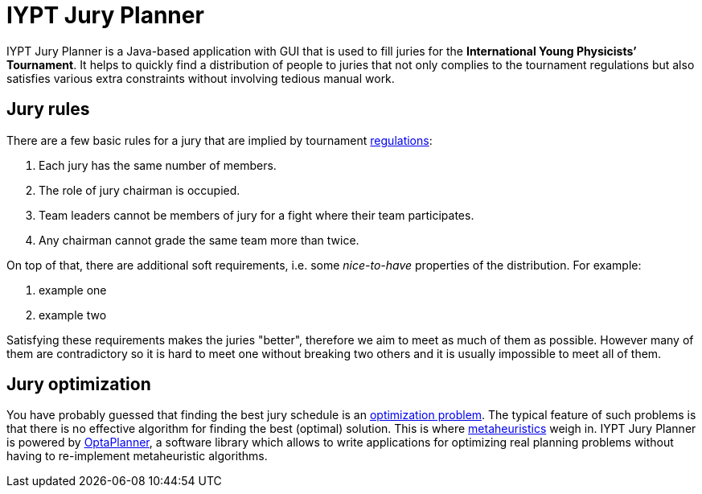 = IYPT Jury Planner

IYPT Jury Planner is a Java-based application with GUI that is used to fill juries for the *International
Young Physicists’ Tournament*. It helps to quickly find a distribution of people to juries that not only complies
to the tournament regulations but also satisfies various extra constraints without involving tedious manual work.

== Jury rules

There are a few basic rules for a jury that are implied by tournament
http://iypt.org/Official_Documents/Tournament_Regulations[regulations]:

1. Each jury has the same number of members.
2. The role of jury chairman is occupied.
3. Team leaders cannot be members of jury for a fight where their team participates.
4. Any chairman cannot grade the same team more than twice.

On top of that, there are additional soft requirements, i.e. some _nice-to-have_ properties of the distribution.
For example:

1. example one
2. example two

Satisfying these requirements makes the juries "better", therefore we aim to meet as much of them as possible.
However many of them are contradictory so it is hard to meet one without breaking two others and it is usually
impossible to meet all of them.

== Jury optimization
You have probably guessed that finding the best jury schedule is an
https://en.wikipedia.org/wiki/Combinatorial_optimization[optimization problem]. The typical feature of such
problems is that there is no effective algorithm for finding the best (optimal) solution. This is where
https://en.wikipedia.org/wiki/Metaheuristic[metaheuristics] weigh in. IYPT Jury Planner is powered by
http://www.optaplanner.org[OptaPlanner], a software library which allows to write applications for optimizing
real planning problems without having to re-implement metaheuristic algorithms.
